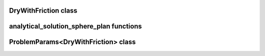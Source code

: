 DryWithFriction class
=====================

.. doxygenclass:: scopi::DryWithFriction
   :project: scopi
   :members:
   :protected-members:

analytical_solution_sphere_plan functions
=========================================

.. doxygenfunction:: scopi::analytical_solution_sphere_plan
   :project: scopi

.. doxygenfunction:: scopi::analytical_solution_sphere_plane_velocity
   :project: scopi

ProblemParams<DryWithFriction> class
====================================

.. doxygenclass:: scopi::ProblemParams< DryWithFriction >
   :project: scopi
   :members:
